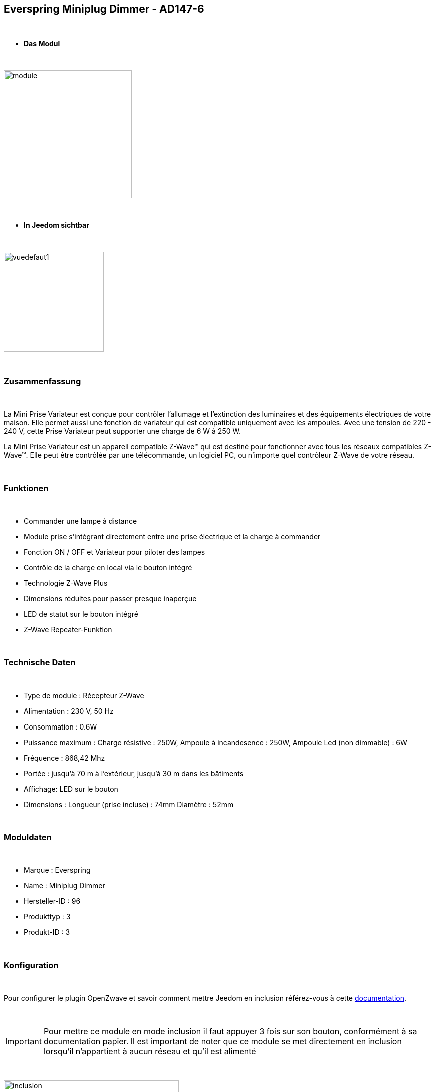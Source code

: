 :icons:
== Everspring Miniplug Dimmer - AD147-6

{nbsp} +

* *Das Modul*

{nbsp} +

image::../images/everspring.AD147-6/module.jpg[width=256,align="center"]

{nbsp} +

* *In Jeedom sichtbar*

{nbsp} +

image::../images/everspring.AD147-6/vuedefaut1.jpg[width=200,align="center"]

{nbsp} +

=== Zusammenfassung

{nbsp} +

La Mini Prise Variateur est conçue pour contrôler l'allumage et l'extinction des luminaires et des équipements
électriques de votre maison. Elle permet aussi une fonction de variateur qui est compatible uniquement avec
les ampoules. Avec une tension de 220 - 240 V, cette Prise Variateur peut supporter une charge de 6 W à 250 W.

La Mini Prise Variateur est un appareil compatible Z-Wave™ qui est destiné pour fonctionner avec tous les
réseaux compatibles Z-Wave™. Elle peut être contrôlée par une télécommande, un logiciel PC, ou n'importe quel
contrôleur Z-Wave de votre réseau.

{nbsp} +

=== Funktionen

{nbsp} +

* Commander une lampe à distance
* Module prise s'intégrant directement entre une prise électrique et la charge à commander
* Fonction ON / OFF et Variateur pour piloter des lampes
* Contrôle de la charge en local via le bouton intégré
* Technologie Z-Wave Plus
* Dimensions réduites pour passer presque inaperçue
* LED de statut sur le bouton intégré
* Z-Wave Repeater-Funktion

{nbsp} +

=== Technische Daten

{nbsp} +

* Type de module : Récepteur Z-Wave
* Alimentation : 230 V, 50 Hz
* Consommation : 0.6W
* Puissance maximum : Charge résistive : 250W, Ampoule à incandesence : 250W, Ampoule Led (non dimmable) : 6W
* Fréquence : 868,42 Mhz
* Portée : jusqu'à  70 m à l'extérieur, jusqu'à 30 m dans les bâtiments
* Affichage: LED sur le bouton
* Dimensions : Longueur (prise incluse) : 74mm Diamètre : 52mm

{nbsp} +

=== Moduldaten

{nbsp} +

* Marque : Everspring
* Name : Miniplug Dimmer
* Hersteller-ID : 96
* Produkttyp : 3
* Produkt-ID : 3

{nbsp} +

=== Konfiguration

{nbsp} +

Pour configurer le plugin OpenZwave et savoir comment mettre Jeedom en inclusion référez-vous à cette link:https://jeedom.fr/doc/documentation/plugins/openzwave/fr_FR/openzwave.html[documentation].

{nbsp} +

[icon="../images/plugin/important.png"]
[IMPORTANT]
Pour mettre ce module en mode inclusion  il faut appuyer 3 fois sur son bouton, conformément à sa documentation papier.
Il est important de noter que ce module se met directement en inclusion lorsqu'il n'appartient à aucun réseau et qu'il est alimenté

{nbsp} +

image::../images/everspring.AD147-6/inclusion.jpg[width=350,align="center"]

{nbsp} +

[underline]#Einmal Includiert, sollten Sie folgendes erhalten :#

{nbsp} +

image::../images/everspring.AD147-6/information.jpg[Plugin Zwave,align="center"]

{nbsp} +

==== Befehle

{nbsp} +

Nachdem das Modul erkannt wurde, werden die zugeordneten Modul-Befehle verfügbar sein.

{nbsp} +

image::../images/everspring.AD147-6/commandes.jpg[Commandes,align="center"]

{nbsp} +

[underline]#Hier ist die Liste der Befehle :#

{nbsp} +

* Intensité : C'est la commande permettant de régler l'intensité de la prise
* On : C'est la commande qui permet d'allumer la prise
* Off : C'est la commande qui permet d'éteindre la prise
* Etat : C'est la commande qui permet de connaitre le statut de la prise

{nbsp} +

A noter que sur le dashboard, les infos Etat, ON/OFF, Intensité se retrouvent sur la même icône.

{nbsp} +

==== Modulkonfiguration

{nbsp} +

Vous pouvez effectuer la configuration du module en fonction de votre installation.
erfolgt das in Jeedom über die Schaltfläche "Konfiguration“, des OpenZwave Plugin.

{nbsp} +

image::../images/plugin/bouton_configuration.jpg[Configuration plugin Zwave,align="center"]

{nbsp} +

[underline]#Sie werden auf diese Seite kommen# (nach einem Klick auf die Registerkarte Parameter)

{nbsp} +

image::../images/everspring.AD147-6/config1.jpg[Config1,align="center"]


{nbsp} +

[underline]#Parameterdetails :#

{nbsp} +

* 1 : Ce paramètre déﬁnit la commande de valeur d'état, il n'est pas conseillé de changer cette valeur.
* 2 : Ce paramètre définit le délai d'envoit du changement d'état au groupe 1 (valeur comprise entre 3 et 25 secondes)
* 3 : Ce paramètre permet de définir si la prise reprendra son statut (ON ou OFF) après une reprise de courant.
* 4 : Ce paramètre permet de définir si la prise fontionnera en mode variation ou en mode on/off

==== Gruppen

{nbsp} +

Ce module possède 2 groupes d'association.

{nbsp} +

image::../images/everspring.AD147-6/groupe.jpg[Groupe]

{nbsp} +

[icon="../images/plugin/important.png"]
[IMPORTANT]
A minima Jeedom devrait se retrouver dans le groupe 1
{nbsp} +

=== Bon à savoir

{nbsp} +

==== Spécificités

{nbsp} +

* Le retour d'état ne peut pas être configuré en dessous de 3 secondes.
{nbsp} +

=== Wakeup

{nbsp} +

Pas de notion de wakeup sur ce module.

{nbsp} +

=== F.A.Q.

{nbsp} +

[panel,primary]
.Le retour d'état n'est pas instantané ?
--
Oui c'est le paramètre 2 et il ne peut pas être réglé en dessous de 3 secondes.
--

{nbsp} +


#_@sarakha63_#
